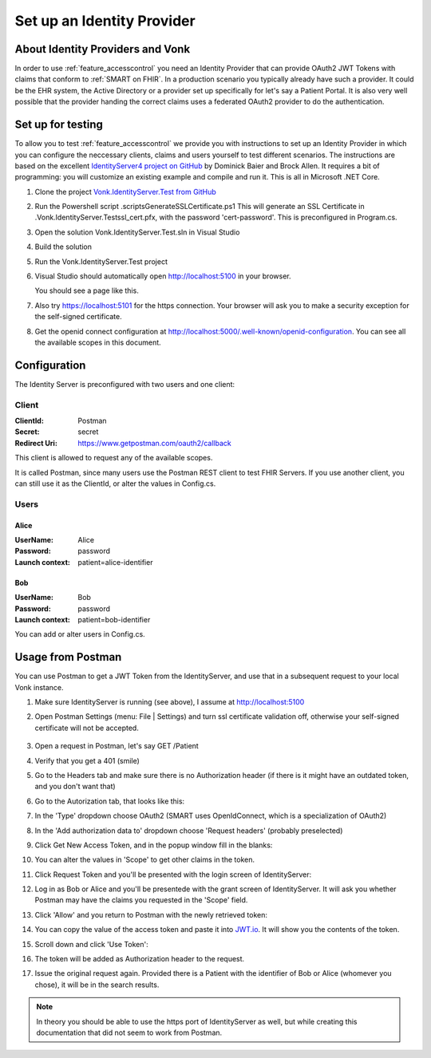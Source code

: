 .. _feature_accesscontrol_idprovider:

===========================
Set up an Identity Provider
===========================

About Identity Providers and Vonk
---------------------------------

In order to use :ref:`feature_accesscontrol` you need an Identity Provider that can provide OAuth2 JWT Tokens with claims that conform to :ref:`SMART on FHIR`. In a production scenario you typically already have such a provider. It could be the EHR system, the Active Directory or a provider set up specifically for let's say a Patient Portal. It is also very well possible that the provider handing the correct claims uses a federated OAuth2 provider to do the authentication.

Set up for testing
------------------

To allow you to test :ref:`feature_accesscontrol` we provide you with instructions to set up an Identity Provider in which you can configure the neccessary clients, claims and users yourself to test different scenarios. The instructions are based on the excellent `IdentityServer4 project on GitHub <https://github.com/IdentityServer/IdentityServer4>`_ by Dominick Baier and Brock Allen. It requires a bit of programming: you will customize an existing example and compile and run it. This is all in Microsoft .NET Core.

#. Clone the project `Vonk.IdentityServer.Test from GitHub <https://github.com/furore-fhir/Vonk.IdentityServer.Test>`_
#. Run the Powershell script .\scripts\GenerateSSLCertificate.ps1
   This will generate an SSL Certificate in .\Vonk.IdentityServer.Test\ssl_cert.pfx, with the password 'cert-password'. This is preconfigured in Program.cs.
#. Open the solution Vonk.IdentityServer.Test.sln in Visual Studio
#. Build the solution
#. Run the Vonk.IdentityServer.Test project
#. Visual Studio should automatically open http://localhost:5100 in your browser.

   You should see a page like this.

   .. image:: \vonk\images\ac_identityprovider_startup.png

#. Also try https://localhost:5101 for the https connection. Your browser will ask you to make a security exception for the self-signed certificate. 
#. Get the openid connect configuration at http://localhost:5000/.well-known/openid-configuration.
   You can see all the available scopes in this document.

Configuration
-------------

The Identity Server is preconfigured with two users and one client:

Client
^^^^^^

:ClientId: Postman
:Secret: secret
:Redirect Uri: https://www.getpostman.com/oauth2/callback

This client is allowed to request any of the available scopes. 

It is called Postman, since many users use the Postman REST client to test FHIR Servers. If you use another client, you can still use it as the ClientId, or alter the values in Config.cs.

Users
^^^^^

Alice
~~~~~

:UserName: Alice
:Password: password
:Launch context: patient=alice-identifier

Bob
~~~

:UserName: Bob
:Password: password
:Launch context: patient=bob-identifier

You can add or alter users in Config.cs.

.. _feature_accesscontrol_postman:

Usage from Postman
------------------

You can use Postman to get a JWT Token from the IdentityServer, and use that in a subsequent request to your local Vonk instance.

#. Make sure IdentityServer is running (see above), I assume at http://localhost:5100
#. Open Postman Settings (menu: File | Settings) and turn ssl certificate validation off, otherwise your self-signed certificate will not be accepted.

      .. image:: \vonk\images\ac_postman_certificateverificationoff.png

#. Open a request in Postman, let's say GET /Patient
#. Verify that you get a 401 (smile)
#. Go to the Headers tab and make sure there is no Authorization header (if there is it might have an outdated token, and you don't want that)
#. Go to the Autorization tab, that looks like this:

   .. image:: \vonk\images\ac_postman_auth_tab.png

#. In the 'Type' dropdown choose OAuth2 (SMART uses OpenIdConnect, which is a specialization of OAuth2)
#. In the 'Add authorization data to' dropdown choose 'Request headers' (probably preselected)
#. Click Get New Access Token, and in the popup window fill in the blanks:

   .. image:: \vonk\images\ac_postman_request_token.png

#. You can alter the values in 'Scope' to get other claims in the token.
#. Click Request Token and you'll be presented with the login screen of IdentityServer:

   .. image:: \vonk\images\ac_postman_login.png

#. Log in as Bob or Alice and you'll be presentede with the grant screen of IdentityServer. It will ask you whether Postman may have the claims you requested in the 'Scope' field.

   .. image:: \vonk\images\ac_postman_grant.png

#. Click 'Allow' and you return to Postman with the newly retrieved token:

   .. image:: \vonk\images\ac_postman_managetokens.png

#. You can copy the value of the access token and paste it into `JWT.io <http://jwt.io>`_. It will show you the contents of the token.
#. Scroll down and click 'Use Token':

   .. image:: \vonk\images\ac_postman_usetoken.png

#. The token will be added as Authorization header to the request.
#. Issue the original request again. Provided there is a Patient with the identifier of Bob or Alice (whomever you chose), it will be in the search results.

.. note:: In theory you should be able to use the https port of IdentityServer as well, but while creating this documentation that did not seem to work from Postman.

